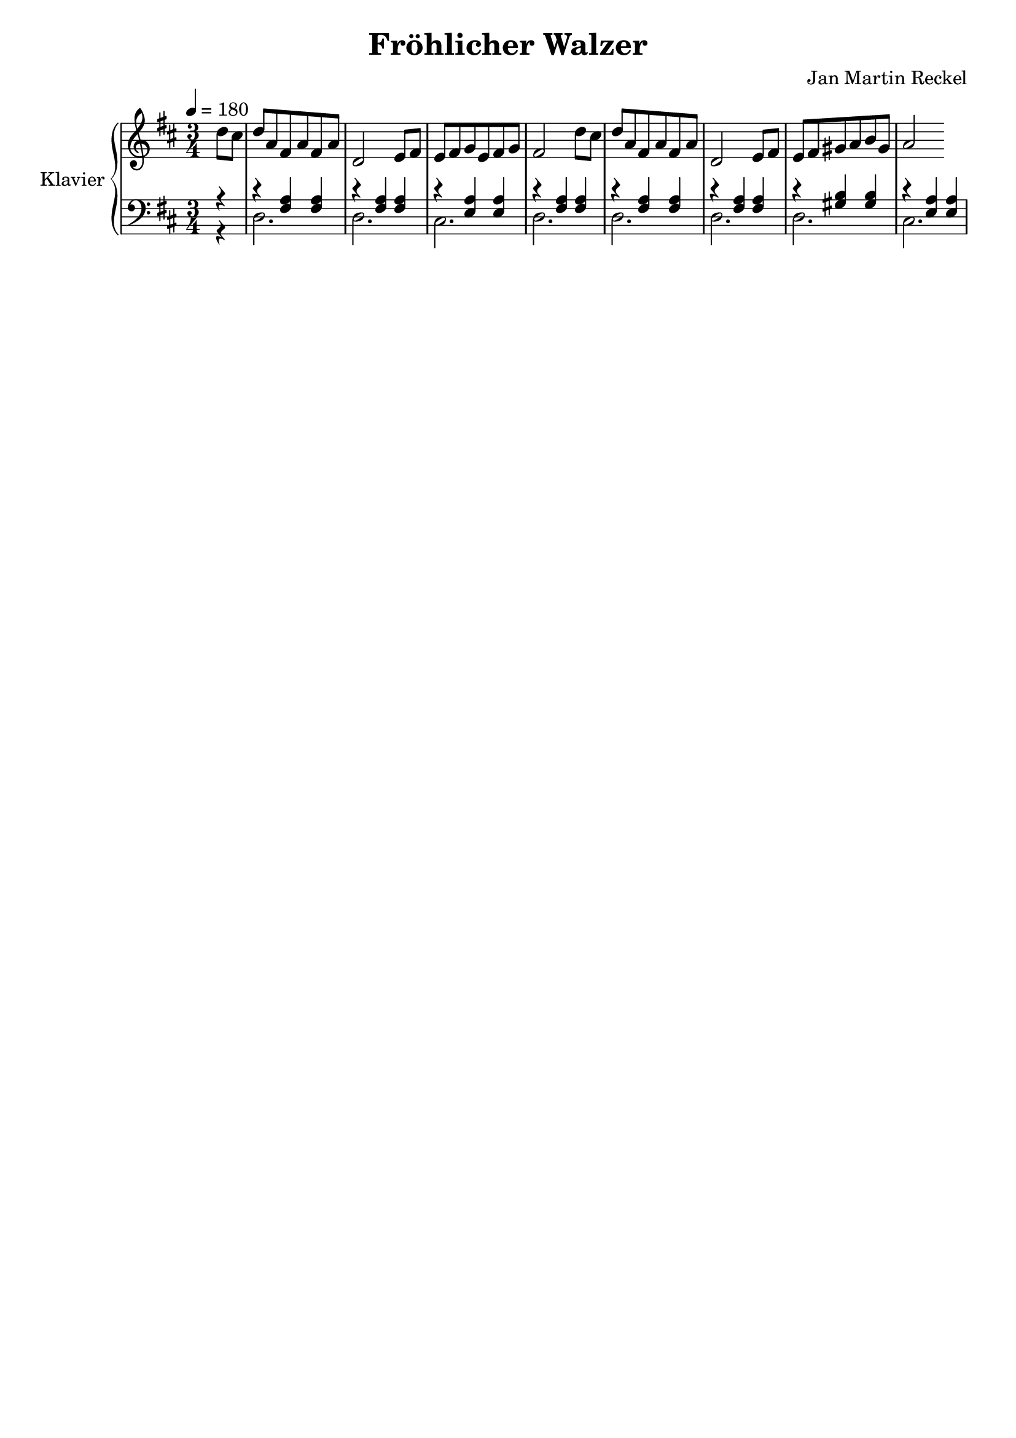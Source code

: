 \version "2.18.2"

\header {
  title = "Fröhlicher Walzer"
  composer = "Jan Martin Reckel"
  % Voreingestellte LilyPond-Tagline entfernen
  tagline = ##f
}

\paper {
  #(set-paper-size "a4")
}

global = {
  \key d \major
  \numericTimeSignature
  \time 3/4
  \partial 4
  \tempo 4=180
}

right = \relative c'' {
  \global
  % Die Noten folgen hier.
  d8 cis | d a fis a fis a | d,2 e8 fis | e fis g e fis g | fis2 d'8 cis |
  d a fis a fis a | d,2 e8 fis | e fis gis a b gis | a2
}

leftOne = \relative c {
  \global
  % Die Noten folgen hier.
  r4 | r4 <fis a> <fis a> | r <fis a> <fis a> | r4 <e a> <e a> |
  r4 <fis a> <fis a> | r <fis a> <fis a> | r <fis a> <fis a> |
  r4 <gis b> <gis b> | r <e a> <e a>
}

leftTwo = \relative c {
  \global
  % Die Noten folgen hier.
  r4 | d2. | d | cis | d | d | d | d | cis
}

\score {
  \new PianoStaff \with {
    instrumentName = "Klavier"
  } <<
    \new Staff = "right" \with {
      midiInstrument = "acoustic grand"
    } \right
    \new Staff = "left" \with {
      midiInstrument = "acoustic grand"
    } { \clef bass << \leftOne \\ \leftTwo >> }
  >>
  \layout { }
  \midi { }
}
